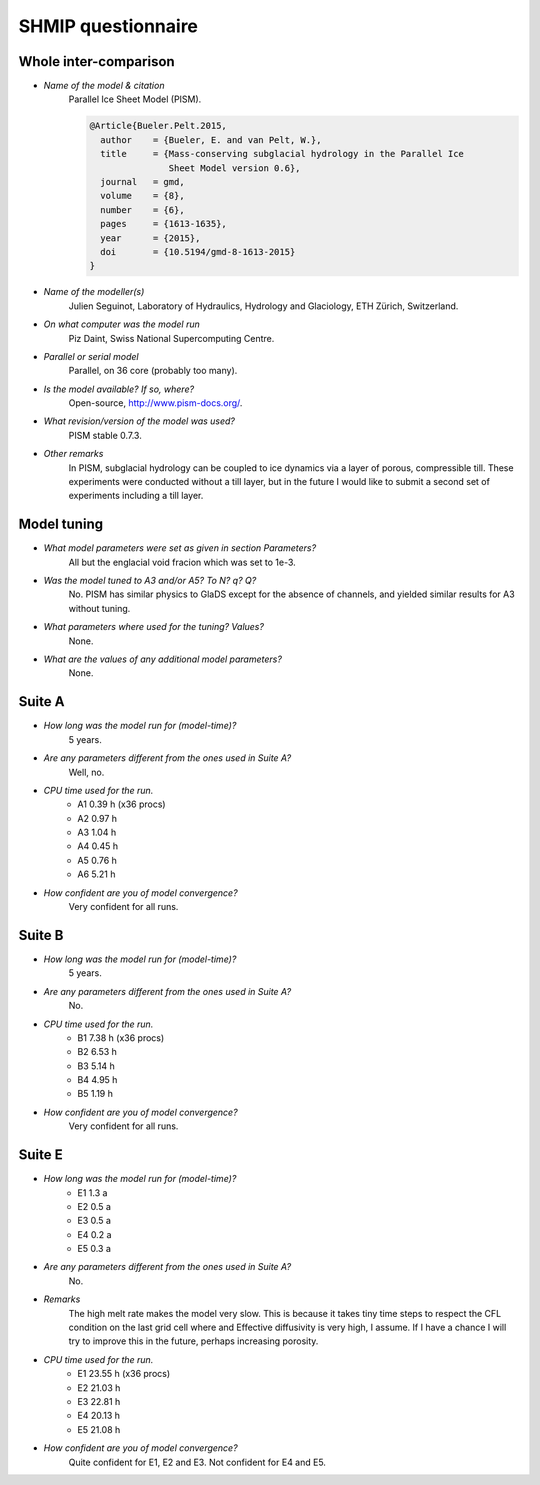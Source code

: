 SHMIP questionnaire
===================

Whole inter-comparison
----------------------

- *Name of the model & citation*
    Parallel Ice Sheet Model (PISM).

    .. code::

        @Article{Bueler.Pelt.2015,
          author    = {Bueler, E. and van Pelt, W.},
          title     = {Mass-conserving subglacial hydrology in the Parallel Ice
                       Sheet Model version 0.6},
          journal   = gmd,
          volume    = {8},
          number    = {6},
          pages     = {1613-1635},
          year      = {2015},
          doi       = {10.5194/gmd-8-1613-2015}
        }

- *Name of the modeller(s)*
    Julien Seguinot,
    Laboratory of Hydraulics, Hydrology and Glaciology,
    ETH Zürich, Switzerland.

- *On what computer was the model run*
    Piz Daint, Swiss National Supercomputing Centre.

- *Parallel or serial model*
    Parallel, on 36 core (probably too many).

- *Is the model available? If so, where?*
    Open-source, http://www.pism-docs.org/.

- *What revision/version of the model was used?*
    PISM stable 0.7.3.

- *Other remarks*
    In PISM, subglacial hydrology can be coupled to ice dynamics via a layer of
    porous, compressible till. These experiments were conducted without a till
    layer, but in the future I would like to submit a second set of experiments
    including a till layer.


Model tuning
------------

- *What model parameters were set as given in section Parameters?*
    All but the englacial void fracion which was set to 1e-3.

- *Was the model tuned to A3 and/or A5? To N? q? Q?*
    No. PISM has similar physics to GlaDS except for the absence of channels,
    and yielded similar results for A3 without tuning.

- *What parameters where used for the tuning? Values?*
    None.

- *What are the values of any additional model parameters?*
    None.


Suite A
-------

- *How long was the model run for (model-time)?*
    5 years.

- *Are any parameters different from the ones used in Suite A?*
    Well, no.

- *CPU time used for the run.*
    - A1 0.39 h (x36 procs)
    - A2 0.97 h
    - A3 1.04 h
    - A4 0.45 h
    - A5 0.76 h
    - A6 5.21 h

- *How confident are you of model convergence?*
    Very confident for all runs.


Suite B
-------

- *How long was the model run for (model-time)?*
    5 years.

- *Are any parameters different from the ones used in Suite A?*
    No.

- *CPU time used for the run.*
    - B1 7.38 h (x36 procs)
    - B2 6.53 h
    - B3 5.14 h
    - B4 4.95 h
    - B5 1.19 h

- *How confident are you of model convergence?*
    Very confident for all runs.


Suite E
-------

- *How long was the model run for (model-time)?*
    - E1 1.3 a
    - E2 0.5 a
    - E3 0.5 a
    - E4 0.2 a
    - E5 0.3 a

- *Are any parameters different from the ones used in Suite A?*
    No.

- *Remarks*
    The high melt rate makes the model very slow. This is because it takes tiny
    time steps to respect the CFL condition on the last grid cell where and
    Effective diffusivity is very high, I assume. If I have a chance I will try
    to improve this in the future, perhaps increasing porosity.

- *CPU time used for the run.*
    - E1 23.55 h (x36 procs)
    - E2 21.03 h
    - E3 22.81 h
    - E4 20.13 h
    - E5 21.08 h

- *How confident are you of model convergence?*
    Quite confident for E1, E2 and E3.
    Not confident for E4 and E5.
